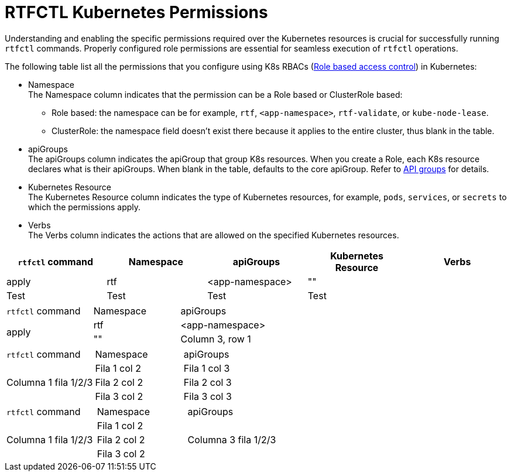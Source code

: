 = RTFCTL Kubernetes Permissions

Understanding and enabling the specific permissions required over the Kubernetes resources is crucial for successfully running `rtfctl` commands. Properly configured role permissions are essential for seamless execution of `rtfctl` operations.

The following table list all the permissions that you configure using K8s RBACs (https://kubernetes.io/docs/reference/access-authn-authz/rbac/[Role based access control^]) in Kubernetes: 

* Namespace +
The Namespace column indicates that the permission can be a Role based or ClusterRole based:
 ** Role based: the namespace can be for example, `rtf`, `<app-namespace>`, `rtf-validate`, or `kube-node-lease`.
 ** ClusterRole: the namespace field doesn't exist there because it applies to the entire cluster, thus blank in the table.

* apiGroups +
The apiGroups column indicates the apiGroup that group K8s resources. When you create a Role, each K8s resource declares what is their apiGroups. When blank in the table, defaults to the core apiGroup. Refer to https://kubernetes.io/docs/reference/using-api/#api-groups[API groups^] for details.

* Kubernetes Resource +
The Kubernetes Resource column indicates the type of Kubernetes resources, for example, `pods`, `services`, or `secrets` to which the permissions apply.

* Verbs +
The Verbs column indicates the actions that are allowed on the specified Kubernetes resources.

|===
|`rtfctl` command |Namespace .3+|apiGroups |Kubernetes Resource |Verbs

|apply
|rtf
|<app-namespace>
|""

|Test
|Test
|Test
|Test
|Test
|===

|===
|`rtfctl` command |Namespace |apiGroups 
.3+|apply
|rtf
|<app-namespace>
| "" 

| Column 3, row 1
|===

|===
|`rtfctl` command |Namespace |apiGroups 
.3+|Columna 1 fila 1/2/3
|Fila 1 col 2
|Fila 1 col 3
|Fila 2 col 2
|Fila 2 col 3
|Fila 3 col 2
|Fila 3 col 3
|===

|===
|`rtfctl` command |Namespace |apiGroups 
.3+|Columna 1 fila 1/2/3
|Fila 1 col 2
.3+|Columna 3 fila 1/2/3
|Fila 2 col 2
|Fila 3 col 2
|===
